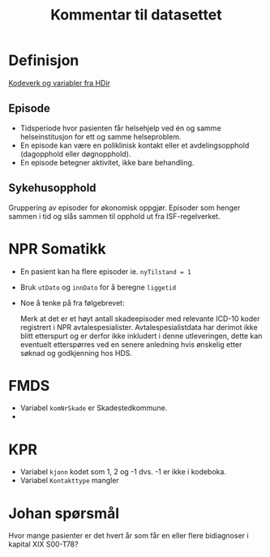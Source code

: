 #+title: Kommentar til datasettet
* Definisjon
[[https://www.helsedirektoratet.no/tema/statistikk-registre-og-rapporter/helsedata-og-helseregistre/norsk-pasientregister-npr/innhold-og-kvalitet-i-npr][Kodeverk og variabler fra HDir]]

** Episode
- Tidsperiode hvor pasienten får helsehjelp ved én og samme helseinstitusjon for ett og samme helseproblem.
- En episode kan være en poliklinisk kontakt eller et avdelingsopphold (dagopphold eller døgnopphold).
- En episode betegner aktivitet, ikke bare behandling.
** Sykehusopphold
Gruppering av episoder for økonomisk oppgjør. Episoder som henger sammen i tid og slås sammen til opphold ut fra ISF-regelverket.


* NPR Somatikk
- En pasient kan ha flere episoder ie. ~nyTilstand = 1~
- Bruk =utDato= og =innDato= for å beregne =liggetid=
- Noe å tenke på fra følgebrevet:

  Merk at det er et høyt antall skadeepisoder med relevante ICD-10 koder registrert i NPR avtalespesialister. Avtalespesialistdata har derimot ikke blitt etterspurt og er derfor ikke inkludert i denne utleveringen, dette kan eventuelt etterspørres ved en senere anledning hvis ønskelig etter søknad og godkjenning hos HDS.

* FMDS

- Variabel =komNrSkade= er Skadestedkommune.
-

* KPR
- Variabel =kjonn= kodet som 1, 2 og -1 dvs. -1 er ikke i kodeboka.
- Variabel =Kontakttype= mangler

* Johan spørsmål
Hvor mange pasienter er det hvert år som får en eller flere bidiagnoser i kapital XIX S00-T78?
